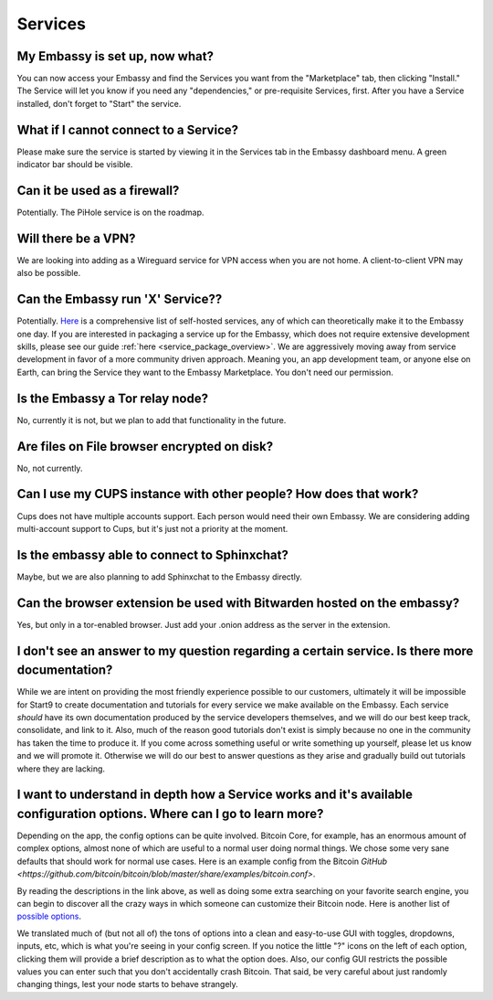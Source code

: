 ********
Services
********

My Embassy is set up, now what?
-------------------------------
You can now access your Embassy and find the Services you want from the "Marketplace" tab, then clicking "Install."  The Service will let you know if you need any "dependencies," or pre-requisite Services, first.  After you have a Service installed, don't forget to "Start" the service.

What if I cannot connect to a Service?
--------------------------------------
Please make sure the service is started by viewing it in the Services tab in the Embassy dashboard menu. A green indicator bar should be visible.

Can it be used as a firewall?
-----------------------------
Potentially. The PiHole service is on the roadmap.

Will there be a VPN?
--------------------
We are looking into adding as a Wireguard service for VPN access when you are not home.  A client-to-client VPN may also be possible.

Can the Embassy run 'X' Service??
---------------------------------
Potentially.  `Here <https://github.com/awesome-selfhosted/awesome-selfhosted>`_ is a comprehensive list of self-hosted services, any of which can theoretically make it to the Embassy one day.
If you are interested in packaging a service up for the Embassy, which does not require extensive development skills, please see our guide :ref:`here <service_package_overview>`.
We are aggressively moving away from service development in favor of a more community driven approach. Meaning you, an app development team, or anyone else on Earth, can bring the Service they want to the Embassy Marketplace. You don't need our permission.

Is the Embassy a Tor relay node?
--------------------------------
No, currently it is not, but we plan to add that functionality in the future.

Are files on File browser encrypted on disk?
--------------------------------------------
No, not currently.

Can I use my CUPS instance with other people? How does that work?
-----------------------------------------------------------------
Cups does not have multiple accounts support. Each person would need their own Embassy. We are considering adding multi-account support to Cups, but it's just not a priority at the moment.

Is the embassy able to connect to Sphinxchat?
---------------------------------------------
Maybe, but we are also planning to add Sphinxchat to the Embassy directly.

Can the browser extension be used with Bitwarden hosted on the embassy?
-----------------------------------------------------------------------
Yes, but only in a tor-enabled browser.  Just add your .onion address as the server in the extension.

I don't see an answer to my question regarding a certain service.  Is there more documentation?
-----------------------------------------------------------------------------------------------
While we are intent on providing the most friendly experience possible to our customers, ultimately it will be impossible for Start9 to create documentation and tutorials for every service we make available on the Embassy.  Each service *should* have its own documentation produced by the service developers themselves, and we will do our best keep track, consolidate, and link to it.  Also, much of the reason good tutorials don't exist is simply because no one in the community has taken the time to produce it.  If you come across something useful or write something up yourself, please let us know and we will promote it.  Otherwise we will do our best to answer questions as they arise and gradually build out tutorials where they are lacking.

I want to understand in depth how a Service works and it's available configuration options.  Where can I go to learn more?
--------------------------------------------------------------------------------------------------------------------------
Depending on the app, the config options can be quite involved. Bitcoin Core, for example, has an enormous amount of complex options, almost none of which are useful to a normal user doing normal things. We chose some very sane defaults that should work for normal use cases. Here is an example config from the Bitcoin `GitHub <https://github.com/bitcoin/bitcoin/blob/master/share/examples/bitcoin.conf>`.

By reading the descriptions in the link above, as well as doing some extra searching on your favorite search engine, you can begin to discover all the crazy ways in which someone can customize their Bitcoin node. Here is another list of `possible options <https://en.bitcoinwiki.org/wiki/Running_Bitcoind>`_.

We translated much of (but not all of) the tons of options into a clean and easy-to-use GUI with toggles, dropdowns, inputs, etc, which is what you're seeing in your config screen. If you notice the little "?" icons on the left of each option, clicking them will provide a brief description as to what the option does. Also, our config GUI restricts the possible values you can enter such that you don't accidentally crash Bitcoin. That said, be very careful about just randomly changing things, lest your node starts to behave strangely.
